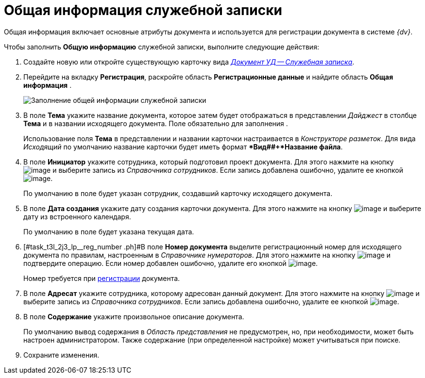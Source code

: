 = Общая информация служебной записки

Общая информация включает основные атрибуты документа и используется для регистрации документа в системе _{dv}_.

Чтобы заполнить *Общую информацию* служебной записки, выполните следующие действия:

[[task_t3l_2j3_lp__steps_sp1_lk2_kp]]
. Создайте новую или откройте существующую карточку вида xref:doc-dm/DC_Descr_note.adoc[_Документ УД -- Служебная записка_].
. Перейдите на вкладку *Регистрация*, раскройте область *Регистрационные данные* и найдите область *Общая информация* .
+
image::DC_Note_GeneralInfo.png[Заполнение общей информации служебной записки]
. В поле *Тема* укажите название документа, которое затем будет отображаться в представлении _Дайджест_ в столбце *Тема* и в названии исходящего документа. Поле обязательно для заполнения .
+
Использование поля *Тема* в представлении и названии карточки настраивается в _Конструкторе разметок_. Для вида _Исходящий_ по умолчанию название карточки будет иметь формат **Вид##+*Название файла*.
. В поле *Инициатор* укажите сотрудника, который подготовил проект документа. Для этого нажмите на кнопку image:buttons/threedots.png[image] и выберите запись из _Справочника сотрудников_. Если запись добавлена ошибочно, удалите ее кнопкой image:buttons/delete_X_grey.png[image].
+
По умолчанию в поле будет указан сотрудник, создавший карточку исходящего документа.
. В поле *Дата создания* укажите дату создания карточки документа. Для этого нажмите на кнопку image:buttons/arrow_dawn_grey.png[image] и выберите дату из встроенного календаря.
+
По умолчанию в поле будет указана текущая дата.
. [#task_t3l_2j3_lp__reg_number .ph]#В поле *Номер документа* выделите регистрационный номер для исходящего документа по правилам, настроенным в _Справочнике нумераторов_. Для этого нажмите на кнопку image:buttons/number.png[image] и подтвердите операцию. Если номер добавлен ошибочно, удалите его кнопкой image:buttons/delete_X_grey.png[image].
+
Номер требуется при xref:task_Out_Doc_Reg.adoc[регистрации] документа.
. В поле *Адресат* укажите сотрудника, которому адресован данный документ. Для этого нажмите на кнопку image:buttons/threedots.png[image] и выберите запись из _Справочника сотрудников_. Если запись добавлена ошибочно, удалите ее кнопкой image:buttons/delete_X_grey.png[image].
. В поле *Содержание* укажите произвольное описание документа.
+
По умолчанию вывод содержания в _Область представления_ не предусмотрен, но, при необходимости, может быть настроен администратором. Также содержание (при определенной настройке) может учитываться при поиске.
. Сохраните изменения.
